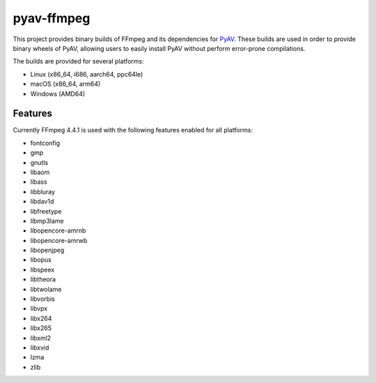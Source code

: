 pyav-ffmpeg
===========

This project provides binary builds of FFmpeg and its dependencies for `PyAV`_.
These builds are used in order to provide binary wheels of PyAV, allowing
users to easily install PyAV without perform error-prone compilations.

The builds are provided for several platforms:

- Linux (x86_64, i686, aarch64, ppc64le)
- macOS (x86_64, arm64)
- Windows (AMD64)

Features
--------

Currently FFmpeg 4.4.1 is used with the following features enabled for all platforms:

- fontconfig
- gmp
- gnutls
- libaom
- libass
- libbluray
- libdav1d
- libfreetype
- libmp3lame
- libopencore-amrnb
- libopencore-amrwb
- libopenjpeg
- libopus
- libspeex
- libtheora
- libtwolame
- libvorbis
- libvpx
- libx264
- libx265
- libxml2
- libxvid
- lzma
- zlib

.. _PyAV: https://github.com/PyAV-Org/PyAV
